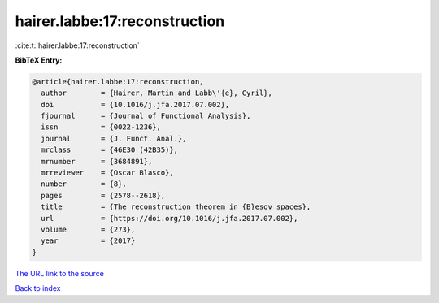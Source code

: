 hairer.labbe:17:reconstruction
==============================

:cite:t:`hairer.labbe:17:reconstruction`

**BibTeX Entry:**

.. code-block:: bibtex

   @article{hairer.labbe:17:reconstruction,
     author        = {Hairer, Martin and Labb\'{e}, Cyril},
     doi           = {10.1016/j.jfa.2017.07.002},
     fjournal      = {Journal of Functional Analysis},
     issn          = {0022-1236},
     journal       = {J. Funct. Anal.},
     mrclass       = {46E30 (42B35)},
     mrnumber      = {3684891},
     mrreviewer    = {Oscar Blasco},
     number        = {8},
     pages         = {2578--2618},
     title         = {The reconstruction theorem in {B}esov spaces},
     url           = {https://doi.org/10.1016/j.jfa.2017.07.002},
     volume        = {273},
     year          = {2017}
   }

`The URL link to the source <https://doi.org/10.1016/j.jfa.2017.07.002>`__


`Back to index <../By-Cite-Keys.html>`__

